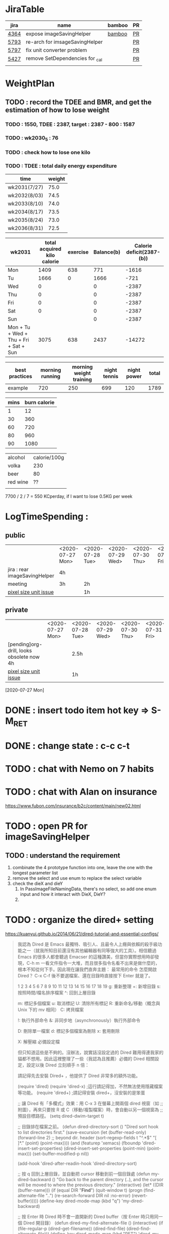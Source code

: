 * JiraTable
  | jira | name                            | bamboo | PR |
  |------+---------------------------------+--------+----|
  | [[https://jira-apps-us.asml.com/browse/MBISW-4364][4364]] | expose imageSavingHelper        | [[https://bamboo-sw-hmi.asml.com/browse/HMBI-PR2208-9][bamboo]] | [[https://bitbucket-sw-hmi.asml.com:8443/projects/HMIR/repos/sw_mbi_cbv9/pull-requests/2722/overview][PR]] |
  | [[https://jira-apps-us.asml.com/browse/MBISW-5793][5793]] | re-arch for imsageSavingHelper  |        | [[https://bitbucket-sw-hmi.asml.com:8443/projects/HMIR/repos/sw_mbi_cbv9/pull-requests/2797/overview][PR]] |
  | [[https://jira-apps-us.asml.com/browse/MBISW-5797][5797]] | fix unit converter problem      |        | [[https://bitbucket-sw-hmi.asml.com:8443/projects/HMIR/repos/sw_mbi_cbv9/pull-requests/2795/overview][PR]] |
  | [[https://jira-apps-us.asml.com/browse/MBISW-5427][5427]] | remove SetDependencies for _cal |        | [[https://bitbucket-sw-hmi.asml.com:8443/projects/HMIR/repos/sw_mbi_cbv9/pull-requests/2609/overview][PR]] |
  |      |                                 |        |    |
* WeightPlan
  
** TODO : record the TDEE and BMR, and get the estimation of how to lose weight 
*** TODO : 1550, TDEE : 2387, target : 2387 - 800 : 1587
*** TODO : wk2030_5 : 76
*** TODO : check how to lose one kilo
*** TODO : TDEE : total daily energy expenditure
    
   | time         | weight |
   |--------------+--------|
   | wk2031(7/27) |   75.0 |
   | wk2032(8/03) |   74.5 |
   | wk2033(8/10) |   74.0 |
   | wk2034(8/17) |   73.5 |
   | wk2035(8/24) |   73.0 |
   | wk2036(8/31) |   72.5 |

| wk2031                                 | total acquired kilo calorie | exercise | Balance(b) | Calorie deficit(2387-(b)) |
|----------------------------------------+-----------------------------+----------+------------+---------------------------|
| Mon                                    |                        1409 |      638 |        771 |                     -1616 |
| Tu                                     |                        1666 |        0 |       1666 |                      -721 |
| Wed                                    |                           0 |          |          0 |                     -2387 |
| Thu                                    |                           0 |          |          0 |                     -2387 |
| Fri                                    |                           0 |          |          0 |                     -2387 |
| Sat                                    |                           0 |          |          0 |                     -2387 |
| Sun                                    |                             |          |          0 |                     -2387 |
|----------------------------------------+-----------------------------+----------+------------+---------------------------|
| Mon + Tu + Wed + Thu + Fri + Sat + Sun |                        3075 |      638 |       2437 |                    -14272 |
#+TBLFM: $4=$2-$3::$5=$4-2387::@9=vsum(@2..@8)

| best practices | morning running | morning weight training | night tennis | night power | total |
|----------------+-----------------+-------------------------+--------------+-------------+-------|
| example        |             720 |                     250 |          699 |         120 |  1789 |
#+TBLFM: $6=vsum($2..$5)

| mins | burn calorie |
|------+--------------|
|    1 |           12 |
|   30 |          360 |
|   60 |          720 |
|   80 |          960 |
|   90 |         1080 |


| alcohol  | calorie/100g |
| volka    |          230 |
| beer     |           80 |
| red wine |           ?? |
|          |              |
#+TBLFM: $2=$1*12

 7700 / 2 / 7 = 550 KCperday, if I want to lose 0.5KG per week

* LogTimeSpending : 
  
  
** public
|                               | <2020-07-27 Mon> | <2020-07-28 Tue> | <2020-07-29 Wed> | <2020-07-30 Thu> | <2020-07-31 Fri> |
| jira : rear imageSavingHelper | 4h               |                  |                  |                  |                  |
| meeting                       | 3h               | 2h               |                  |                  |                  |
| [[https://jira-apps-us.asml.com/browse/MBISW-5797][pixel size unit issue]]         |                  | 1h               |                  |                  |                  |


** private  
|                                           | <2020-07-27 Mon> | <2020-07-28 Tue> | <2020-07-29 Wed> | <2020-07-30 Thu> | <2020-07-31 Fri> |
| [pending]org-drill, looks obsolete now 4h |                  | 2.5h             |                  |                  |                  |
| [[https://jira-apps-us.asml.com/browse/MBISW-5797][pixel size unit issue]]                     |                  | 1h               |                  |                  |                  |


[2020-07-27 Mon]

* DONE : insert todo item hot key => S-M_RET
  CLOSED: [2020-07-27 Mon 13:24]
* DONE : change state : c-c c-t
  CLOSED: [2020-07-27 Mon 13:24]
* TODO : chat with Nemo on 7 habits
* TODO : chat with Alan on insurance
  https://www.fubon.com/insurance/b2c/content/main/new02.html
* TODO : open PR for imageSavingHelper 
  :LOGBOOK:
  CLOCK: [2020-07-27 Mon 14:05]--[2020-07-27 Mon 16:10] =>  2:05
  CLOCK: [2020-07-27 Mon 13:49]--[2020-07-27 Mon 14:05] =>  0:16
  :END:
** TODO : understand the requirement
   1) combinate the 4 prototype function into one, leave the one with the longest parameter list
   2) remove the select and use enum to replace the select variable
   3) check the dieX and dieY
      1) In PassImageFileNamingData, there's no select, so add one enum input and how it interact with DieX, DieY?
      2) 

* TODO : organize the dired+ setting
  https://kuanyui.github.io/2014/06/21/dired-tutorial-and-essential-configs/

  
#+BEGIN_Quote
我認為 Dired 是 Emacs 最獨特、吸引人、且最令人上癮與依賴的殺手級功能之一（就我所知目前還沒有其他編輯器有同等強大的工具）。相信聽過 Emacs 的很多人都會聽過 Emacser 的這種讚美，但當你實際想用時卻發現，C-h m 一看文件指令一大堆，而且很多指令名看不出來是做什麼的，根本不知從何下手。因此現在讓我們直奔主題：
最常用的命令
怎麼開啟 Dired？ C-x C-f 後不要選檔案、還在目錄時直接按下 Enter 就是了。

1
2
3
4
5
6
7
8
9
10
11
12
13
14
15
16
17
18
19
g: 重新整理
+: 新增目錄
s: 按照時間/檔名排序檔案
^: 回到上層目錄

m: 標記多個檔案
u: 取消標記
U: 清除所有標記
R: 重新命名/移動（概念與 Unix 下的 mv 相同）
C: 拷貝檔案

!: 執行外部命令
&: 非同步地（asynchronously）執行外部命令

D: 刪除單一檔案
d: 標記多個檔案為刪除
x: 套用刪除

X: 解壓縮
必備設定檔

但只知道這些是不夠的。沒辦法，說實話沒設定過的 Dired 難用得連我家的貓都不想用。因此這裡整理了一些（我認為且推薦）必備的 Dired 相關設定，設定以後 Dired 立刻順手 n 倍：

請記得先去安裝 Dired+ ，他提供了 Dired 非常多的額外功能。

(require 'dired)
(require 'dired-x)                   ;這行請記得加，不然無法使用隱藏檔案等功能。
(require 'dired+)                    ;請記得安裝 dired+，沒安裝的是笨蛋

;; 讓 Dired 有「多欄式」效果：用 C-x 3 在螢幕上開兩個 dired 視窗（如
;; 附圖），再來只要按 R 或 C（移動/複製檔案）時，會自動以另一個視窗為
;; 預設目標路徑。
(setq dired-dwim-target t)

;; 目錄排在檔案之前。
(defun dired-directory-sort ()
  "Dired sort hook to list directories first."
  (save-excursion
    (let (buffer-read-only)
      (forward-line 2) ;; beyond dir. header
      (sort-regexp-fields t "^.*$" "[ ]*." (point) (point-max))))
  (and (featurep 'xemacs)
       (fboundp 'dired-insert-set-properties)
       (dired-insert-set-properties (point-min) (point-max)))
  (set-buffer-modified-p nil))

(add-hook 'dired-after-readin-hook 'dired-directory-sort)

;; 按 q 回到上層目錄，並自動把 cursor 移動到前一個目錄處
(defun my-dired-backward ()
  "Go back to the parent directory (..), and the cursor will be moved to where
          the previous directory."
  (interactive)
  (let* ((DIR (buffer-name)))
    (if (equal DIR "*Find*")
        (quit-window t)
      (progn (find-alternate-file "..")
             (re-search-forward DIR nil :no-error)
             (revert-buffer)))))
(define-key dired-mode-map (kbd "q") 'my-dired-backward)  


;; 按 Enter 時 Dired 時不會一直開新的 Dired buffer（按 Enter 時只用同一個 Dired 開目錄）
(defun dired-my-find-alternate-file ()
  (interactive)
  (if (file-regular-p (dired-get-filename))
      (dired-find-file)
    (dired-find-alternate-file)))
(define-key dired-mode-map (kbd "RET") 'dired-my-find-alternate-file) ; 按 Enter 開檔案
(put 'dired-find-alternate-file 'disabled nil) ; 避免 Dired 問你一些囉唆的問題

;;自動隱藏以.開頭的檔案（使用 C-x M-o 顯示/隱藏）
(setq dired-omit-files "^\\...+$")

;; Dired Omit 加強:
;; 簡單來說，這個能夠紀錄下目前的「隱藏狀態」，所以當你按
;; C-x M-o 隱藏以.為開頭的檔案後，即使到了不同目錄下，以.開頭的檔案
;; 依舊是處於隱藏狀態，直到你重新按 C-x M-o 為止。
(defvar v-dired-omit t
  "If dired-omit-mode enabled by default. Don't setq me.")
(defun dired-omit-and-remember ()
  "This function is a small enhancement for `dired-omit-mode', which will
        \"remember\" omit state across Dired buffers."
  (interactive)
  (setq v-dired-omit (not v-dired-omit))
  (dired-omit-auto-apply)
  (revert-buffer))

(defun dired-omit-auto-apply ()
  (setq dired-omit-mode v-dired-omit))

(define-key dired-mode-map (kbd "C-x M-o") 'dired-omit-and-remember)
(add-hook 'dired-mode-hook 'dired-omit-auto-apply)

;;使用 KB, MB 等方式顯示檔案大小（這個應該是 Unix 限定...Windows 我不
;;知該怎麼辦）。
(setq dired-listing-switches "-alh")

;; 和 KDE 的 Dolphin 一樣的檔案名過濾器，按 C-i 使用。 (by letoh)
(defun dired-show-only (regexp)
  (interactive "sFiles to show (regexp): ")
  (dired-mark-files-regexp regexp)
  (dired-toggle-marks)
  (dired-do-kill-lines))
(define-key dired-mode-map (kbd "C-i") 'dired-show-only)

;; 遞迴拷貝/複製檔案時的確認訊息設定
(setq dired-recursive-copies  'always) ; 拷貝檔案；「always」 表示永不詢問。
(setq dired-recursive-deletes 'top) ; 刪除檔案：「top」表示同一批檔案只詢問一次。

;; M-Enter 呼叫外部程式（此處是透過 `kde-open`）來開啟檔案，如果你不是
;; 用 KDE，可以改成 xdg-open 之類的。Windows 我不知該怎麼辦啦啦啦。
(defun dired-open-file-with-external-program ()
  "Open file with external program in dired"
  (interactive)
  (let* ((file (dired-get-filename nil t)))
    (message "Opening %s..." file)
    (call-process "kde-open" nil 0 nil file)
    (message "Opening %s done" file)))
(define-key dired-mode-map (kbd "M-RET") 'dired-open-file-with-external-program)

;; 在 Dired 下 C-x C-j 使用`kde-open`等外部程式開啟「當前目錄」
(defun open-current-directory-with-external-program ()
  "Open current directory with external program."
  (interactive)
  (call-process "kde-open" nil 0 nil (file-truename default-directory)))
(define-key dired-mode-map (kbd "C-x C-j") 'open-current-directory-with-external-program)

;; 使用 f 搜尋目前目錄（這個部份可能也是 Unix 限定）
(define-key dired-mode-map "f" 'dired-find-name-in-current-directory)
(defun dired-find-name-in-current-directory ()
  (interactive)
  (find-name-dired default-directory
                   (format "*%s*" (read-from-minibuffer "Pattern: ")))
  (set-buffer-multibyte t))
(setq find-name-arg "-iname")

;; 修正*Find*裡的中文亂碼問題
(setq find-ls-option '("-print0 | xargs -0 ls -ald" . ""))

;; 手動開系統的外接硬碟掛載目錄很麻煩，乾脆弄個快速鍵，C-c m 直接開
;; /var/rum/media（如果你的系統掛載路徑不在這，請自行修改）
(defun dired-open-mounted-media-dir ()
  (interactive)
  (find-file "/var/run/media/"))
(define-key dired-mode-map (kbd "C-c m") 'dired-open-mounted-media-dir)

;; 按 s 排序檔案，會先問你要根據什麼屬性排序，而且紀錄下排序狀態，不會
;; 跨 buffer 就不見了。
(defun dired-sort-size ()
  "Dired sort by size."
  (interactive) (dired-sort-other (concat dired-listing-switches "S")))
(defun dired-sort-extension ()
  "Dired sort by extension."
  (interactive) (dired-sort-other (concat dired-listing-switches "X")))
(defun dired-sort-ctime ()
  "Dired sort by create time."
  (interactive) (dired-sort-other (concat dired-listing-switches "ct")))
(defun dired-sort-utime ()
  "Dired sort by access time."
  (interactive) (dired-sort-other (concat dired-listing-switches "ut")))
(defun dired-sort-time ()
  "Dired sort by time."
  (interactive) (dired-sort-other (concat dired-listing-switches "t")))
(defun dired-sort-name ()
  "Dired sort by name."
  (interactive) (dired-sort-other (concat dired-listing-switches "")))

(defvar v-dired-sort 'name)
(defun dired-sort-and-remember ()
  ""
  (interactive)
  (setq v-dired-sort
        (intern
         (completing-read "Sort by: " '(name size extension ctime utime time) nil t
                          (cond ((eq v-dired-sort 'name) "time")
                                ((eq v-dired-sort 'time) "name")
                                ((eq v-dired-sort 'size) "name")
                                (t nil)))))
  (dired-sort-auto-apply))

(defun dired-sort-auto-apply ()
  (cond ((eq v-dired-sort 'name) (dired-sort-name))
        ((eq v-dired-sort 'size) (dired-sort-size))
        ((eq v-dired-sort 'extenstion) (dired-sort-extenstion))
        ((eq v-dired-sort 'ctime) (dired-sort-ctime))
        ((eq v-dired-sort 'utime) (dired-sort-utime))
        ((eq v-dired-sort 'time) (dired-sort-time))))

(add-hook 'dired-mode-hook 'dired-sort-auto-apply)
(define-key dired-mode-map "s" 'dired-sort-and-remember)

;; 看動畫很方便 ˊ・ω・ˋ 按 M-a 把檔案加入 SMPlayer 的播放清單中。
(defun dired-add-to-smplayer-playlist ()
  "Add a multimedia file or all multimedia files under a directory into SMPlayer's playlist via Dired."
  (interactive)
  (require 'cl)
  (let* ((PATTERN "\\(\\.mp4\\|\\.flv\\|\\.rmvb\\|\\.mkv\\|\\.avi\\|\\.rm\\|\\.mp3\\|\\.wav\\|\\.wma\\|\\.m4a\\|\\.mpeg\\|\\.aac\\|\\.ogg\\|\\.flac\\|\\.ape\\|\\.mp2\\|\\.wmv\\|.m3u\\|.webm\\)$")
         (FILE (dired-get-filename nil t)))
    (if (file-directory-p FILE) ;if it's a dir.
        (let* ((FILE_LIST (directory-files FILE t PATTERN))
               (n 0)
               s_FILE_LIST)
          (dolist (x FILE_LIST)
            (if (not (or (equal x ".") (equal x "..")))
                (setq s_FILE_LIST (concat s_FILE_LIST "'" x "' ")))
            (setq n (1+ n)))
          (message "Opening %s files..." n)
          (call-process-shell-command "smplayer -add-to-playlist" nil nil nil (format "%s &" s_FILE_LIST)))
      (if (string-match PATTERN FILE)   ;if it's a file
          (call-process "smplayer" nil 0 nil "-add-to-playlist" FILE)
        (message "This is not a supported audio or video file."))))
  (dired-next-line 1))
(define-key dired-mode-map (kbd "M-a") 'dired-add-to-smplayer-playlist)
經過這些調校以後，現在多了這些功能：

1
2
3
4
5
6
7
8
9
10
11
12
13
14
15
16
17
18
19
(: 隱藏/顯示詳細資訊（Emacs24.4 安裝 Dired+ 後，會自動把檔名以外的部份隱藏起來，很方便）

RET: 使用同一個 Dired buffer 開啟目錄。
q: 回到上層目錄。

C-x M-o: 隱藏/顯示檔案（會紀錄當前隱藏狀態）。
s: 選擇檔案排序方式（且會紀錄當前排序狀態）。
 
C-i: 過濾目前目錄下的檔案名稱。
 
M-RET: 使用 kde-open 開啟檔案。
C-x C-j:（在 Dired 中）使用外部檔案管理員開啟目前目錄。
C-x C-j:（在檔案中）使用 Dired 開啟目前目錄，並 jump 到目前檔案位置。
 
f: 遞迴搜尋目前目錄下的檔案。
 
C-c m: 打開系統外接裝置的掛載路徑。

M-a: 把檔案加入 SMPlayer 的播放清單中。
現在應該順手很多了吧？ ˊ・ω・ˋ
Dired 的功能還有很多很多，像是 mark 起來的檔案批次處理之類的，不過其實我最常用的也就以上這些功能，只要能夠活用，相信 Dired 應該會成為你非常重要的工具。有興趣的可以在 Dired 中按C-h m再慢慢研究還有什麼功能。如有覺得不錯的也請不吝分享:-)。
#+END_SRC

* TODO : check the .spacemacs setting, try to add new plugin spc+fer

  https://zilongshanren.com/post/2015-12-06-spacemacs-rocks/
  http://book.emacs-china.org/
  compare with
  C:\Users\raflin\.emacs.d\core\templates\.spacemacs.template
* TODO : check the hot key for add quote

* TODO : understand the major mode, minor mode, layer

* DONE : add the fat on the fat secret
  CLOSED: [2020-07-28 Tue 22:59]


* DONE : insert time start and time end
  CLOSED: [2020-07-27 Mon 13:47]
  - c-cxi, c-cxo

* DONE : circular view-mode-change : s-tab
  CLOSED: [2020-07-27 Mon 16:44]
    

* TODO : understand the common-lisp
  https://acl.readthedocs.io/en/latest/zhTW/ch2.html

* TODO : understand org-mode :
  :LOGBOOK:
  CLOCK: [2020-07-27 Mon 16:49]--[2020-07-27 Mon 17:20] =>  0:31
  :END:
  https://www.cnblogs.com/Open_Source/archive/2011/07/17/2108747.html#sec-2-1

** TODO : insert -[ ] box in the todo item
** TODO : c-cn, c-cp, move up/down the same cpation

** TODO : c-cb, c-cf, move down/up the same title

** TODO : c-cu, move to mother

** TODO : m-left, reduce the level, s-m-left: reduce, including the group

** TODO : bullet into checkbox, - ==> [ ] by using ret+s+m

** TODO : order, unorder bullet
1. hello
   1. this is
      - this is
      - [ ] 
      - 
      - 
   2. that
      1. that t
      2. that
   3. 
2.


** TODO table create : c-c |
   
|   |   |   |   |   |
|---+---+---+---+---|
| 1 | 2 | 3 | 4 | 4 |
| 1 | 2 | 3 | 4 | 4 |
|   |   |   |   |   |
|   |   |   |   |   |


*** TODO create line by entering tab with |-
   
 | 1 | 2 | 3 | 4 |
 |- 

 ==> 

 | 1 | 2 | 3 | 4 |
 |---+---+---+---|
 |   |   |   |   |
 |---+---+---+---|
 |   |   |   |   |
 |   |   |   |   |
 |   |   |   |   |
 |   |   |   |   |

*** TODO 1,2,3,4 + c-c | => table

*** TODO move in table, m-l/r, move current column, m-s-l, remove current row

*** TODO m-s-r, add one column, c-c -, add one line
   
 | 9 | 2 | 3 | 4 |
 |---+---+---+---|
 | 3 | 2 | 1 | 0 |
 | x | y | z | a |
 |   |   |   |   |
 |   |   |   |   |
 |   |   |   |   |

*** TODO c-hm : shown all minor mode

*** TODO <s + tabl : insert code snippet???

  

* [2020-07-28 Tue]  
* DONE : add time-spending on Monday
  CLOSED: [2020-07-28 Tue 10:51]
* DONE : add working items on wk2030?
  CLOSED: [2020-07-28 Tue 11:02]
  https://confluence-apps-us.asml.com:8443/display/HMISSW/Weekly+2030
* TODO : check car insurcance with website
* DONE : check >s in the org-document by using ag 
  CLOSED: [2020-07-28 Tue 22:47]
* TODO : understand the basic .spacemacs
* TODO : org drill => obsolete maybe? => waiting ==> add this special package into additional package => not work in org 9.2, 9.3
** TODO : check the memory management for org-mode
 https://orgmode.org/worg/org-contrib/org-drill.html
 
* TODO : jira issue, remove iC0Comm dependencies
  https://bitbucket-sw-hmi.asml.com:8443/projects/HMIR/repos/sw_mbi_cbv9/pull-requests/2609/overview?commentId=24664&action=view
* DONE : record the calorie ac in the morning+lunch
  CLOSED: [2020-07-28 Tue 13:20]
  


* DONE : add one hour meeting to table
  CLOSED: [2020-07-28 Tue 22:47]
* DONE : add <s function into vim script, write one write function on the text
  CLOSED: [2020-07-28 Tue 22:48]
** TODO : check yasnippet
  
 While it isn't vimscript, your search and replace task across a bunch of files sounds like a job for argdo:

 :argdo %s/bbb/&\rccc/ge | update  

 function! AddLine()
     let l:foundline = search("bbb") " Can return 0 on no match
     call append(l:foundline, "ccc")
     wq!
 endfunction

* DONE : copy the help data into google doc and let it speak up ==> not work => use extension instead
  CLOSED: [2020-07-28 Tue 22:54]
* DONE : re-edit the .spacemacs, find out the .template, diff with the my version
  CLOSED: [2020-07-28 Tue 22:54]
* TODO : gpod : add abbreviation

  
auto function : global bc, all functions before inspection
* TODO : org mode changes in v9.3 https://orgmode.org/Changes.html

  <s+tab, <q+tab
  #+begin_src 

  #+end_src 
  
  #+begin_quote

  #+end_quote
  example on code block
  #+begin_src emacs-lisp
(require 'ob-clojure)
#+end_src
* TODO : table calculation
https://orgmode.org/org.html#Advanced-features
https://orgmode.org/worg/org-tutorials/org-spreadsheet-lisp-formulas.html
https://orgmode.org/worg/org-tutorials/org-spreadsheet-intro.html
https://orgmode.org/manual/Field-and-range-formulas.html
* TODO : include the competition programming into somewhere, bring it to company
* DONE : check the voice-speaking of google doc
  CLOSED: [2020-07-28 Tue 22:55]
* TODO : dired mode org
** TODO : s : re-arrange by modified date or size
** TODO : X : unzip, x : zip - to be checked?
** TODO 
* DONE : check the receipt of May and June
  CLOSED: [2020-07-28 Tue 23:38]
* DONE : check the google translator in Emacs
  CLOSED: [2020-07-28 Tue 22:55]
* TODO : how to merge mp3 with ffmpeg
https://superuser.com/questions/314239/how-to-join-merge-many-mp3-files
* TODO : how do you measure that you love a thing? like a house?
* TODO : come up with work-out plan for 15, 30, 60, 90, 120 mins : 
** TODO 120 mins : run 60mins, power : 60 mins
* TODO : power 
** burpee+plank : 12 mins
** burpee : 6mins
** forehand + backhand + jump : 12 mins
** jump rope : 30 mins?
** squart jump + jump rope : ??
** abs : bring the thing to company?
* TODO check how to use the car insurance
* TODO check how to add abbr in linux for git 
* TODO check the vimrc in linux
* TODO download the things from github
* TODO check how much calorie be burnt per mins for burpee?


